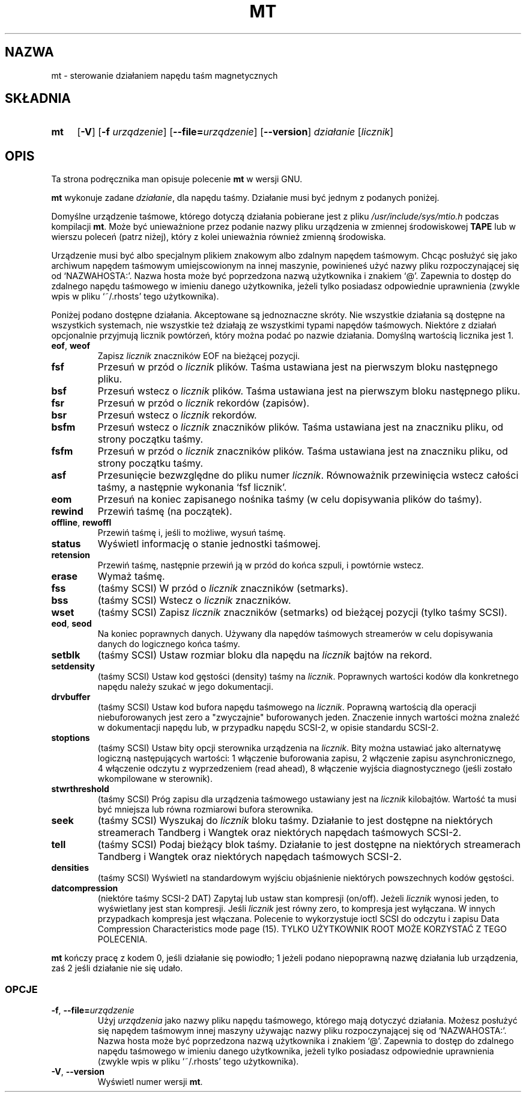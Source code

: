 .\" {PTM/WK/1999-XII}
.TH MT 1L \" -*- nroff -*-
.SH NAZWA
mt \- sterowanie działaniem napędu taśm magnetycznych
.SH SKŁADNIA
.TP 4
.B mt
.RB [ \-V ]
.RB [ \-f
.IR urządzenie ]
.RB [ \-\-file= \fIurządzenie\fP]
.RB [ \-\-version ]
.I działanie
.RI [ licznik ]
.SH OPIS
Ta strona podręcznika man opisuje polecenie \fBmt\fP w wersji GNU.
.PP
.B mt
wykonuje zadane
.IR działanie ,
dla napędu taśmy. Działanie musi być jednym z podanych poniżej.
.PP
Domyślne urządzenie taśmowe, którego dotyczą działania pobierane jest z pliku
.I /usr/include/sys/mtio.h
podczas kompilacji
.BR mt .
Może być unieważnione przez podanie nazwy pliku urządzenia w zmiennej
środowiskowej
.B TAPE
lub w wierszu poleceń (patrz niżej), który z kolei unieważnia również zmienną
środowiska.
.PP
Urządzenie musi być albo specjalnym plikiem znakowym albo zdalnym napędem
taśmowym. Chcąc posłużyć się jako archiwum napędem taśmowym umiejscowionym
na innej maszynie, powinieneś użyć nazwy pliku rozpoczynającej się od
`NAZWAHOSTA:'. Nazwa hosta może być poprzedzona nazwą użytkownika i znakiem
`@'. Zapewnia to dostęp do zdalnego napędu taśmowego w imieniu danego
użytkownika, jeżeli tylko posiadasz odpowiednie uprawnienia (zwykle wpis
w pliku `~/.rhosts' tego użytkownika).
.PP
Poniżej podano dostępne działania. Akceptowane są jednoznaczne skróty.
Nie wszystkie działania są dostępne na wszystkich systemach, nie wszystkie
też działają ze wszystkimi typami napędów taśmowych.
Niektóre z działań opcjonalnie przyjmują licznik powtórzeń, który można podać
po nazwie działania. Domyślną wartością licznika jest 1.
.TP
.BR eof ", " weof
Zapisz
.I licznik
znaczników EOF na bieżącej pozycji.
.TP
.B fsf
Przesuń w przód o
.I licznik
plików.
Taśma ustawiana jest na pierwszym bloku następnego pliku.
.TP
.B bsf
Przesuń wstecz o
.I licznik
plików.
Taśma ustawiana jest na pierwszym bloku następnego pliku.
.TP
.B fsr
Przesuń w przód o
.I licznik
rekordów (zapisów).
.TP
.B bsr
Przesuń wstecz o
.I licznik
rekordów.
.TP
.B bsfm
Przesuń wstecz o
.I licznik
znaczników plików.
Taśma ustawiana jest na znaczniku pliku, od strony początku taśmy.
.TP
.B fsfm
Przesuń w przód o
.I licznik
znaczników plików.
Taśma ustawiana jest na znaczniku pliku, od strony początku taśmy.
.TP
.B asf
Przesunięcie bezwzględne do pliku numer
.IR licznik .
Równoważnik przewinięcia wstecz całości taśmy, a następnie wykonania `fsf
licznik'.
.TP
.B eom
Przesuń na koniec zapisanego nośnika taśmy (w celu dopisywania plików do taśmy).
.TP
.B rewind
Przewiń taśmę (na początek).
.TP
.BR offline ", " rewoffl
Przewiń taśmę i, jeśli to możliwe, wysuń taśmę.
.TP
.B status
Wyświetl informację o stanie jednostki taśmowej.
.TP
.B retension
Przewiń taśmę, następnie przewiń ją w przód do końca szpuli, i powtórnie wstecz.
.TP
.B erase
Wymaż taśmę.
.TP
.B fss
(taśmy SCSI) W przód o
.I licznik
znaczników (setmarks).
.TP
.B bss
(taśmy SCSI) Wstecz o
.I licznik
znaczników.
.TP
.B wset
(taśmy SCSI) Zapisz
.I licznik
znaczników (setmarks) od bieżącej pozycji (tylko taśmy SCSI).
.TP
.BR eod ", " seod
Na koniec poprawnych danych. Używany dla napędów taśmowych streamerów w celu
dopisywania danych do logicznego końca taśmy.
.TP
.B setblk
(taśmy SCSI) Ustaw rozmiar bloku dla napędu na
.I licznik
bajtów na rekord.
.TP
.B setdensity
(taśmy SCSI) Ustaw kod gęstości (density) taśmy na
.IR licznik .
Poprawnych wartości kodów dla konkretnego napędu należy szukać w jego
dokumentacji.
.TP
.B drvbuffer
(taśmy SCSI) Ustaw kod bufora napędu taśmowego na
.IR licznik .
Poprawną wartością dla operacji niebuforowanych jest zero a "zwyczajnie"
buforowanych jeden. Znaczenie innych wartości można znaleźć w dokumentacji
napędu lub, w przypadku napędu SCSI-2, w opisie standardu SCSI-2.
.TP
.B stoptions
(taśmy SCSI) Ustaw bity opcji sterownika urządzenia na
.IR licznik .
Bity można ustawiać jako alternatywę logiczną następujących wartości:
1 włączenie buforowania zapisu, 2 włączenie zapisu asynchronicznego,
4 włączenie odczytu z wyprzedzeniem (read ahead), 8 włączenie wyjścia
diagnostycznego (jeśli zostało wkompilowane w sterownik).
.TP
.B stwrthreshold
(taśmy SCSI) Próg zapisu dla urządzenia taśmowego ustawiany jest na
.I licznik
kilobajtów. Wartość ta musi być mniejsza lub równa rozmiarowi bufora
sterownika.
.TP
.B seek
(taśmy SCSI) Wyszukaj do
.I licznik
bloku taśmy. Działanie to jest dostępne na niektórych streamerach
Tandberg i Wangtek oraz niektórych napędach taśmowych SCSI-2.
.TP
.B tell
(taśmy SCSI) Podaj bieżący blok taśmy. Działanie to jest dostępne
na niektórych streamerach Tandberg i Wangtek oraz niektórych napędach
taśmowych SCSI-2.
.TP
.B densities
(taśmy SCSI) Wyświetl na standardowym wyjściu objaśnienie niektórych
powszechnych kodów gęstości.
.TP
.B datcompression
(niektóre taśmy SCSI-2 DAT) Zapytaj lub ustaw stan kompresji (on/off). Jeżeli
.I licznik
wynosi jeden, to wyświetlany jest stan kompresji. Jeśli
.I licznik
jest równy zero, to kompresja jest wyłączana. W innych przypadkach kompresja
jest włączana. Polecenie to wykorzystuje ioctl SCSI do odczytu i zapisu
Data Compression Characteristics mode page (15). TYLKO UŻYTKOWNIK ROOT
MOŻE KORZYSTAĆ Z TEGO POLECENIA.
.PP
.B mt
kończy pracę z kodem 0, jeśli działanie się powiodło; 1 jeżeli podano
niepoprawną nazwę działania lub urządzenia, zaś 2 jeśli działanie nie
się udało.
.SS OPCJE
.TP
.BR \-f ", " \-\-file=\fIurządzenie\fP
Użyj
.I urządzenia
jako nazwy pliku napędu taśmowego, którego mają dotyczyć działania.
Możesz posłużyć się napędem taśmowym innej maszyny używając nazwy pliku
rozpoczynającej się od `NAZWAHOSTA:'. Nazwa hosta może być poprzedzona
nazwą użytkownika i znakiem `@'. Zapewnia to dostęp do zdalnego napędu
taśmowego w imieniu danego użytkownika, jeżeli tylko posiadasz odpowiednie
uprawnienia (zwykle wpis w pliku `~/.rhosts' tego użytkownika).
.TP
.BR \-V ", " \-\-version
Wyświetl numer wersji
.BR mt .
